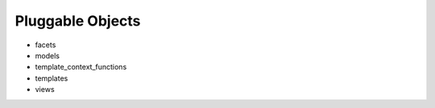 .. _pluggable-objects:

Pluggable Objects
=================

- facets
- models
- template_context_functions
- templates
- views

